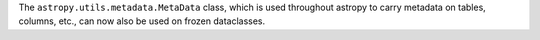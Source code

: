 The ``astropy.utils.metadata.MetaData`` class, which is used throughout astropy
to carry metadata on tables, columns, etc., can now also be used on frozen dataclasses.
